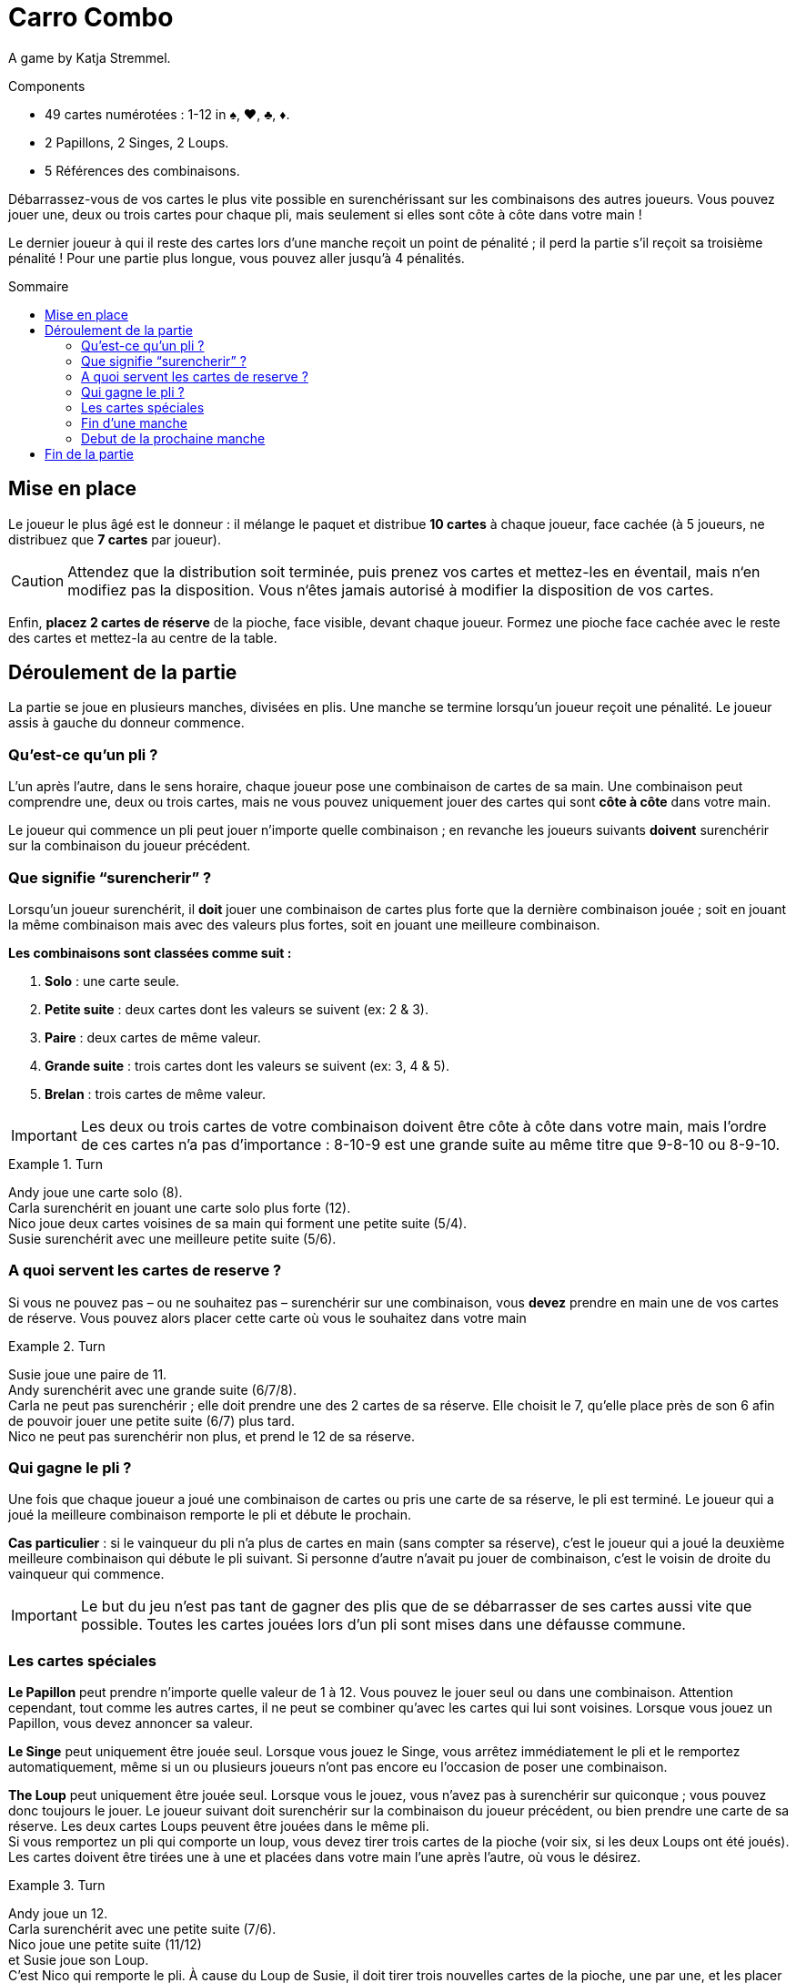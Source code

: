= Carro Combo
:toc: preamble
:toclevels: 4
:toc-title: Sommaire
:icons: font

A game by  Katja Stremmel.

.Components
****
* 49 cartes numérotées : 1-12 in ♠, ♥, ♣, ♦.
* 2 Papillons, 2 Singes, 2 Loups.
* 5 Références des combinaisons.
****

Débarrassez-vous de vos cartes le plus vite possible en surenchérissant sur les combinaisons des autres joueurs.
Vous pouvez jouer une, deux ou trois cartes pour chaque pli, mais seulement si elles sont côte à côte dans votre main !

Le dernier joueur à qui il reste des cartes lors d’une manche reçoit un point de pénalité ;
il perd la partie s'il reçoit sa troisième pénalité !
Pour une partie plus longue, vous pouvez aller jusqu'à 4 pénalités.

[[setup]]
== Mise en place

Le joueur le plus âgé est le donneur : il mélange le paquet et distribue *10 cartes* à chaque joueur, face cachée (à 5 joueurs, ne distribuez que *7 cartes* par joueur).

CAUTION: Attendez que la distribution soit terminée, puis prenez vos cartes et mettez-les en éventail, mais n‘en modifiez pas la disposition.
Vous n‘êtes jamais autorisé à modifier la disposition de vos cartes.

Enfin, *placez 2 cartes de réserve* de la pioche, face visible, devant chaque joueur.
Formez une pioche face cachée avec le reste des cartes et mettez-la au centre de la table.


== Déroulement de la partie

La partie se joue en plusieurs manches, divisées en plis.
Une manche se termine lorsqu’un joueur reçoit une pénalité.
Le joueur assis à gauche du donneur commence.

=== Qu’est-ce qu’un pli ?

L’un après l’autre, dans le sens horaire, chaque joueur pose une combinaison de cartes de sa main.
Une combinaison peut comprendre une, deux ou trois cartes, mais ne vous pouvez uniquement jouer des cartes qui sont *côte à côte* dans votre main.

Le joueur qui commence un pli peut jouer n’importe quelle combinaison ;
en revanche les joueurs suivants *doivent* surenchérir sur la combinaison du joueur précédent.

=== Que signifie “surencherir” ?

Lorsqu’un joueur surenchérit, il *doit* jouer une combinaison de cartes plus forte que la dernière combinaison jouée ;
soit en jouant la même combinaison mais avec des valeurs plus fortes, soit en jouant une meilleure combinaison.

*Les combinaisons sont classées comme suit :*

1. *Solo* : une carte seule.
2. *Petite suite* : deux cartes dont les valeurs se suivent (ex: 2 & 3).
3. *Paire* : deux cartes de même valeur.
4. *Grande suite* : trois cartes dont les valeurs se suivent (ex: 3, 4 & 5).
5. *Brelan* : trois cartes de même valeur.

IMPORTANT: Les deux ou trois cartes de votre combinaison doivent être côte à côte dans votre main, mais l’ordre de ces cartes n’a pas d’importance :
8-10-9 est une grande suite au même titre que 9-8-10 ou 8-9-10.

.Turn
====
Andy joue une carte solo (8). +
Carla surenchérit en jouant une carte solo plus forte (12). +
Nico joue deux cartes voisines de sa main qui forment une petite suite (5/4). +
Susie surenchérit avec une meilleure petite suite (5/6).
====


=== A quoi servent les cartes de reserve ?

Si vous ne pouvez pas – ou ne souhaitez pas – surenchérir sur une combinaison, vous *devez* prendre en main une de vos cartes de réserve.
Vous pouvez alors placer cette carte où vous le souhaitez dans votre main

.Turn
====
Susie joue une paire de 11. +
Andy surenchérit avec une grande suite (6/7/8). +
Carla ne peut pas surenchérir ; elle doit prendre une des 2 cartes de sa réserve.
Elle choisit le 7, qu’elle place près de son 6 afin de pouvoir jouer une petite suite (6/7) plus tard. +
Nico ne peut pas surenchérir non plus, et prend le 12 de sa réserve.
====


=== Qui gagne le pli ?

Une fois que chaque joueur a joué une combinaison de cartes ou pris une carte de sa réserve, le pli est terminé.
Le joueur qui a joué la meilleure combinaison remporte le pli et débute le prochain.

*Cas particulier* : si le vainqueur du pli n’a plus de cartes en main (sans compter sa réserve), c’est le joueur qui a joué la deuxième meilleure combinaison qui débute le pli suivant.
Si personne d’autre n’avait pu jouer de combinaison, c’est le voisin de droite du vainqueur qui commence.

IMPORTANT: Le but du jeu n’est pas tant de gagner des plis que de se débarrasser de ses cartes aussi vite que possible.
Toutes les cartes jouées lors d’un pli sont mises dans une défausse commune.


=== Les cartes spéciales

*Le Papillon* peut prendre n’importe quelle valeur de 1 à 12.
Vous pouvez le jouer seul ou dans une combinaison.
Attention cependant, tout comme les autres cartes, il ne peut se combiner qu’avec les cartes qui lui sont voisines.
Lorsque vous jouez un Papillon, vous devez annoncer sa valeur.

*Le Singe* peut uniquement être jouée seul.
Lorsque vous jouez le Singe, vous arrêtez immédiatement le pli et le remportez automatiquement, même si un ou plusieurs joueurs n’ont pas encore eu l’occasion de poser une combinaison.

*The Loup*  peut uniquement être jouée seul.
Lorsque vous le jouez, vous n’avez pas à surenchérir sur quiconque ; vous pouvez donc toujours le jouer.
Le joueur suivant doit surenchérir sur la combinaison du joueur précédent, ou bien prendre une carte de sa réserve.
Les deux cartes Loups peuvent être jouées dans le même pli. +
Si vous remportez un pli qui comporte un loup, vous devez tirer trois cartes de la pioche (voir six, si les deux Loups ont été joués).
Les cartes doivent être tirées une à une et placées dans votre main l’une après l’autre, où vous le désirez.

.Turn
====
Andy joue un 12. +
Carla surenchérit avec une petite suite (7/6). +
Nico joue une petite suite (11/12) +
et Susie joue son Loup. +
C’est Nico qui remporte le pli.
À cause du Loup de Susie, il doit tirer trois nouvelles cartes de la pioche, une par une, et les placer dans sa main.
Il débutera le prochain tour.
====

Si vous ouvrez un pli avec un Loup, le joueur suivant peut jouer n’importe quelle combinaison de cartes ou prendre une carte de sa réserve.
Si tous les joueurs prennent une carte de leur réserve (ou si l’un d’entre eux joue l’autre carte Loup), alors vous remportez le pli.

Si vous remportez un pli qui comporte un Loup, vous devez appliquer son effet et repiocher des cartes même si vous vous étiez débarrassé de votre dernière carte.
Vous restez en jeu dans cette manche avec les cartes que vous avez piochées.


=== Fin d’une manche

Si, suite à un pli, vous n’avez plus de cartes en main (sans compter votre réserve), alors vous quittez la manche en cours vous ne pouvez plus perdre cette manche !
Une manche prend fin lorsqu’il ne reste plus qu’un joueur avec des cartes en main à la fin d’un pli.
Une manche prend également fin si un joueur ne peut pas surenchérir sur la dernière combinaison jouée et que sa réserve est épuisée.
Dans les deux cas, le joueur en question perd la manche et reçoit une pénalité.

Il peut arriver qu’à l’issue d’une manche, plusieurs joueurs reçoivent une pénalité.
C’est le cas lorsque tous les joueurs de la manche terminent un pli sans aucune carte en main.
Dans ce cas, tous les joueurs concernés reçoivent une pénalité, à l’exception de celui qui a remporté le pli.


=== Debut de la prochaine manche

Le joueur le plus âgé mélange de nouveau toutes les cartes et les redistribue (voir Mise en place).
Le joueur qui a reçu une pénalité lors de la manche précédente est le premier joueur de la manche suivante.
Si plusieurs joueurs ont reçu une pénalité, le premier joueur à avoir perdu dans l'ordre du dernier tour est le premier joueur de la manche suivante.


== Fin de la partie

Lorsqu’un joueur reçoit sa troisième (ou quatrième) pénalité, il perd la partie, qui se termine aussitôt.
Si plusieurs joueurs reçoivent leur dernière pénalité, ils ont tous perdu.
Tous les autres joueurs ont gagné !
